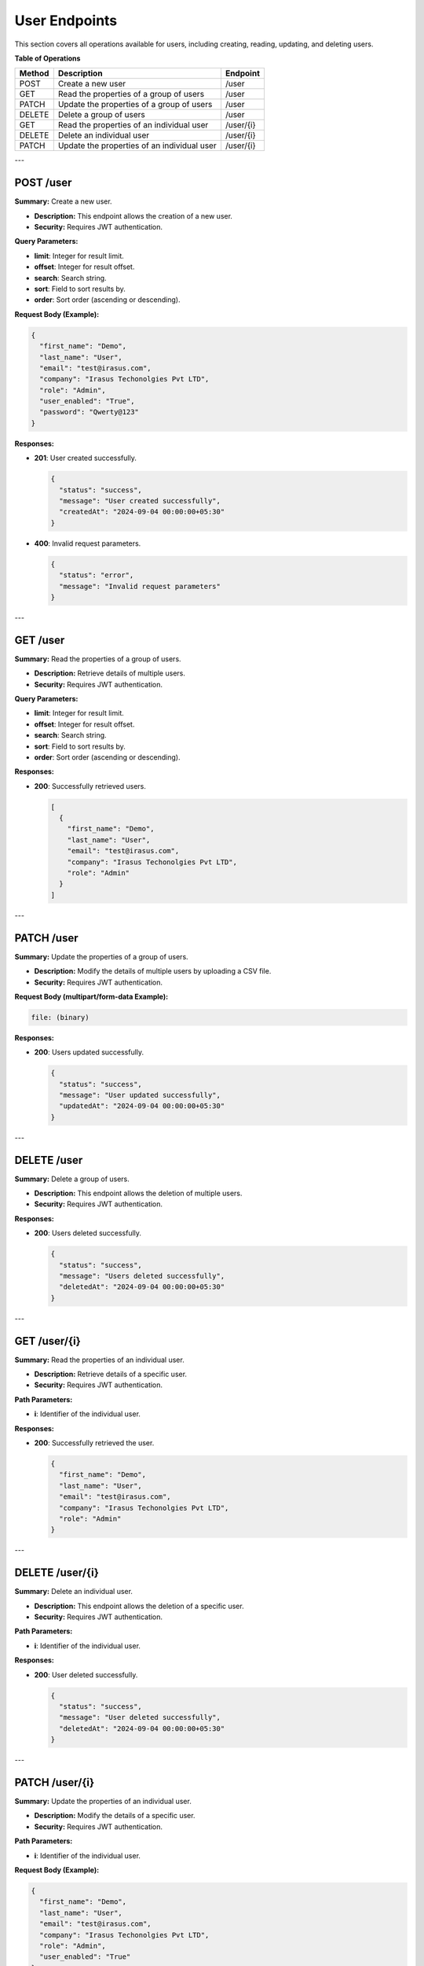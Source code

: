 User Endpoints
==============

This section covers all operations available for users, including creating, reading, updating, and deleting users.

**Table of Operations**

+--------------------+---------------------------------------------------+------------------------------------+
| **Method**         | **Description**                                   | **Endpoint**                       |
+====================+===================================================+====================================+
| POST               | Create a new user                                 | /user                              |
+--------------------+---------------------------------------------------+------------------------------------+
| GET                | Read the properties of a group of users           | /user                              |
+--------------------+---------------------------------------------------+------------------------------------+
| PATCH              | Update the properties of a group of users         | /user                              |
+--------------------+---------------------------------------------------+------------------------------------+
| DELETE             | Delete a group of users                           | /user                              |
+--------------------+---------------------------------------------------+------------------------------------+
| GET                | Read the properties of an individual user         | /user/{i}                          |
+--------------------+---------------------------------------------------+------------------------------------+
| DELETE             | Delete an individual user                         | /user/{i}                          |
+--------------------+---------------------------------------------------+------------------------------------+
| PATCH              | Update the properties of an individual user       | /user/{i}                          |
+--------------------+---------------------------------------------------+------------------------------------+

---

POST /user
----------

**Summary:** Create a new user.

- **Description:** This endpoint allows the creation of a new user.
- **Security:** Requires JWT authentication.

**Query Parameters:**

- **limit**: Integer for result limit.
- **offset**: Integer for result offset.
- **search**: Search string.
- **sort**: Field to sort results by.
- **order**: Sort order (ascending or descending).

**Request Body (Example):**

.. code-block:: json

   {
     "first_name": "Demo",
     "last_name": "User",
     "email": "test@irasus.com",
     "company": "Irasus Techonolgies Pvt LTD",
     "role": "Admin",
     "user_enabled": "True",
     "password": "Qwerty@123"
   }

**Responses:**

- **201**: User created successfully.

  .. code-block:: json

     {
       "status": "success",
       "message": "User created successfully",
       "createdAt": "2024-09-04 00:00:00+05:30"
     }

- **400**: Invalid request parameters.

  .. code-block:: json

     {
       "status": "error",
       "message": "Invalid request parameters"
     }

---

GET /user
---------

**Summary:** Read the properties of a group of users.

- **Description:** Retrieve details of multiple users.
- **Security:** Requires JWT authentication.

**Query Parameters:**

- **limit**: Integer for result limit.
- **offset**: Integer for result offset.
- **search**: Search string.
- **sort**: Field to sort results by.
- **order**: Sort order (ascending or descending).

**Responses:**

- **200**: Successfully retrieved users.

  .. code-block:: json

     [
       {
         "first_name": "Demo",
         "last_name": "User",
         "email": "test@irasus.com",
         "company": "Irasus Techonolgies Pvt LTD",
         "role": "Admin"
       }
     ]

---

PATCH /user
-----------

**Summary:** Update the properties of a group of users.

- **Description:** Modify the details of multiple users by uploading a CSV file.
- **Security:** Requires JWT authentication.

**Request Body (multipart/form-data Example):**

.. code-block:: text

   file: (binary)

**Responses:**

- **200**: Users updated successfully.

  .. code-block:: json

     {
       "status": "success",
       "message": "User updated successfully",
       "updatedAt": "2024-09-04 00:00:00+05:30"
     }

---

DELETE /user
------------

**Summary:** Delete a group of users.

- **Description:** This endpoint allows the deletion of multiple users.
- **Security:** Requires JWT authentication.

**Responses:**

- **200**: Users deleted successfully.

  .. code-block:: json

     {
       "status": "success",
       "message": "Users deleted successfully",
       "deletedAt": "2024-09-04 00:00:00+05:30"
     }

---

GET /user/{i}
-------------

**Summary:** Read the properties of an individual user.

- **Description:** Retrieve details of a specific user.
- **Security:** Requires JWT authentication.

**Path Parameters:**

- **i**: Identifier of the individual user.

**Responses:**

- **200**: Successfully retrieved the user.

  .. code-block:: json

     {
       "first_name": "Demo",
       "last_name": "User",
       "email": "test@irasus.com",
       "company": "Irasus Techonolgies Pvt LTD",
       "role": "Admin"
     }

---

DELETE /user/{i}
----------------

**Summary:** Delete an individual user.

- **Description:** This endpoint allows the deletion of a specific user.
- **Security:** Requires JWT authentication.

**Path Parameters:**

- **i**: Identifier of the individual user.

**Responses:**

- **200**: User deleted successfully.

  .. code-block:: json

     {
       "status": "success",
       "message": "User deleted successfully",
       "deletedAt": "2024-09-04 00:00:00+05:30"
     }

---

PATCH /user/{i}
---------------

**Summary:** Update the properties of an individual user.

- **Description:** Modify the details of a specific user.
- **Security:** Requires JWT authentication.

**Path Parameters:**

- **i**: Identifier of the individual user.

**Request Body (Example):**

.. code-block:: json

   {
     "first_name": "Demo",
     "last_name": "User",
     "email": "test@irasus.com",
     "company": "Irasus Techonolgies Pvt LTD",
     "role": "Admin",
     "user_enabled": "True"
   }

**Responses:**

- **200**: User updated successfully.

  .. code-block:: json

     {
       "status": "success",
       "message": "User updated successfully",
       "updatedAt": "2024-09-04 00:00:00+05:30"
     }
